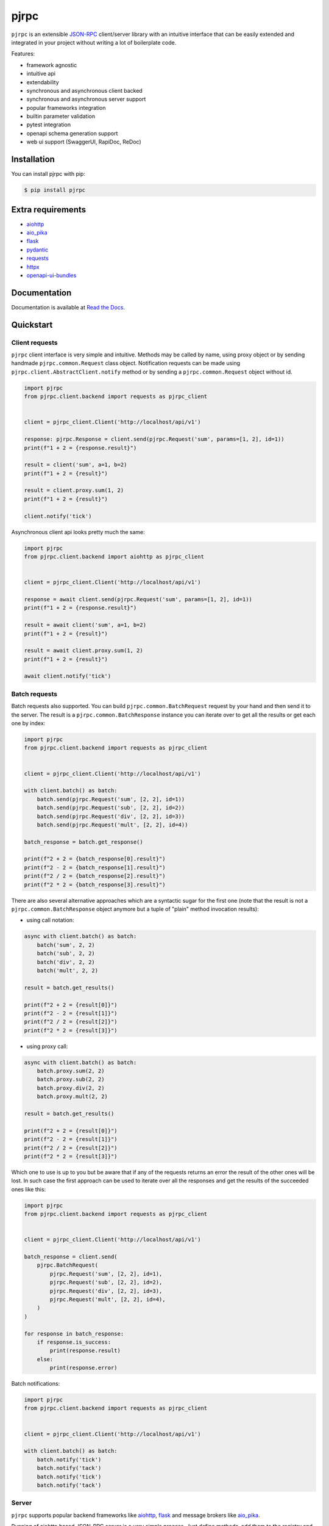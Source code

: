 =====
pjrpc
=====

.. image:: https://static.pepy.tech/personalized-badge/pjrpc?period=month&units=international_system&left_color=grey&right_color=orange&left_text=Downloads/month
    :target: https://pepy.tech/project/pjrpc
    :alt: Downloads/month
.. image:: https://github.com/dapper91/pjrpc/actions/workflows/test.yml/badge.svg?branch=master
    :target: https://github.com/dapper91/pjrpc/actions/workflows/test.yml
    :alt: Build status
.. image:: https://img.shields.io/pypi/l/pjrpc.svg
    :target: https://pypi.org/project/pjrpc
    :alt: License
.. image:: https://img.shields.io/pypi/pyversions/pjrpc.svg
    :target: https://pypi.org/project/pjrpc
    :alt: Supported Python versions
.. image:: https://codecov.io/gh/dapper91/pjrpc/branch/master/graph/badge.svg
    :target: https://codecov.io/gh/dapper91/pjrpc
    :alt: Code coverage
.. image:: https://readthedocs.org/projects/pjrpc/badge/?version=stable&style=flat
   :alt: ReadTheDocs status
   :target: https://pjrpc.readthedocs.io/en/stable/


``pjrpc`` is an extensible `JSON-RPC <https://www.jsonrpc.org>`_ client/server library with an intuitive interface
that can be easily extended and integrated in your project without writing a lot of boilerplate code.

Features:

- framework agnostic
- intuitive api
- extendability
- synchronous and asynchronous client backed
- synchronous and asynchronous server support
- popular frameworks integration
- builtin parameter validation
- pytest integration
- openapi schema generation support
- web ui support (SwaggerUI, RapiDoc, ReDoc)

Installation
------------

You can install pjrpc with pip:

.. code-block:: console

    $ pip install pjrpc


Extra requirements
------------------

- `aiohttp <https://aiohttp.readthedocs.io>`_
- `aio_pika <https://aio-pika.readthedocs.io>`_
- `flask <https://flask.palletsprojects.com>`_
- `pydantic <https://pydantic-docs.helpmanual.io/>`_
- `requests <https://requests.readthedocs.io>`_
- `httpx <https://www.python-httpx.org/>`_
- `openapi-ui-bundles <https://github.com/dapper91/python-openapi-ui-bundles>`_


Documentation
-------------

Documentation is available at `Read the Docs <https://pjrpc.readthedocs.io>`_.


Quickstart
----------

Client requests
_______________

``pjrpc`` client interface is very simple and intuitive. Methods may be called by name, using proxy object
or by sending handmade ``pjrpc.common.Request`` class object. Notification requests can be made using
``pjrpc.client.AbstractClient.notify`` method or by sending a ``pjrpc.common.Request`` object without id.

.. code-block:: python

    import pjrpc
    from pjrpc.client.backend import requests as pjrpc_client


    client = pjrpc_client.Client('http://localhost/api/v1')

    response: pjrpc.Response = client.send(pjrpc.Request('sum', params=[1, 2], id=1))
    print(f"1 + 2 = {response.result}")

    result = client('sum', a=1, b=2)
    print(f"1 + 2 = {result}")

    result = client.proxy.sum(1, 2)
    print(f"1 + 2 = {result}")

    client.notify('tick')


Asynchronous client api looks pretty much the same:

.. code-block:: python

    import pjrpc
    from pjrpc.client.backend import aiohttp as pjrpc_client


    client = pjrpc_client.Client('http://localhost/api/v1')

    response = await client.send(pjrpc.Request('sum', params=[1, 2], id=1))
    print(f"1 + 2 = {response.result}")

    result = await client('sum', a=1, b=2)
    print(f"1 + 2 = {result}")

    result = await client.proxy.sum(1, 2)
    print(f"1 + 2 = {result}")

    await client.notify('tick')


Batch requests
______________

Batch requests also supported. You can build ``pjrpc.common.BatchRequest`` request by your hand and then send it to the
server. The result is a ``pjrpc.common.BatchResponse`` instance you can iterate over to get all the results or get
each one by index:

.. code-block:: python

    import pjrpc
    from pjrpc.client.backend import requests as pjrpc_client


    client = pjrpc_client.Client('http://localhost/api/v1')

    with client.batch() as batch:
        batch.send(pjrpc.Request('sum', [2, 2], id=1))
        batch.send(pjrpc.Request('sub', [2, 2], id=2))
        batch.send(pjrpc.Request('div', [2, 2], id=3))
        batch.send(pjrpc.Request('mult', [2, 2], id=4))

    batch_response = batch.get_response()

    print(f"2 + 2 = {batch_response[0].result}")
    print(f"2 - 2 = {batch_response[1].result}")
    print(f"2 / 2 = {batch_response[2].result}")
    print(f"2 * 2 = {batch_response[3].result}")


There are also several alternative approaches which are a syntactic sugar for the first one (note that the result
is not a ``pjrpc.common.BatchResponse`` object anymore but a tuple of "plain" method invocation results):

- using call notation:

.. code-block:: python

    async with client.batch() as batch:
        batch('sum', 2, 2)
        batch('sub', 2, 2)
        batch('div', 2, 2)
        batch('mult', 2, 2)

    result = batch.get_results()

    print(f"2 + 2 = {result[0]}")
    print(f"2 - 2 = {result[1]}")
    print(f"2 / 2 = {result[2]}")
    print(f"2 * 2 = {result[3]}")


- using proxy call:

.. code-block:: python

    async with client.batch() as batch:
        batch.proxy.sum(2, 2)
        batch.proxy.sub(2, 2)
        batch.proxy.div(2, 2)
        batch.proxy.mult(2, 2)

    result = batch.get_results()

    print(f"2 + 2 = {result[0]}")
    print(f"2 - 2 = {result[1]}")
    print(f"2 / 2 = {result[2]}")
    print(f"2 * 2 = {result[3]}")


Which one to use is up to you but be aware that if any of the requests returns an error the result of the other ones
will be lost. In such case the first approach can be used to iterate over all the responses and get the results of
the succeeded ones like this:

.. code-block:: python

    import pjrpc
    from pjrpc.client.backend import requests as pjrpc_client


    client = pjrpc_client.Client('http://localhost/api/v1')

    batch_response = client.send(
        pjrpc.BatchRequest(
            pjrpc.Request('sum', [2, 2], id=1),
            pjrpc.Request('sub', [2, 2], id=2),
            pjrpc.Request('div', [2, 2], id=3),
            pjrpc.Request('mult', [2, 2], id=4),
        )
    )

    for response in batch_response:
        if response.is_success:
            print(response.result)
        else:
            print(response.error)


Batch notifications:

.. code-block:: python

    import pjrpc
    from pjrpc.client.backend import requests as pjrpc_client


    client = pjrpc_client.Client('http://localhost/api/v1')

    with client.batch() as batch:
        batch.notify('tick')
        batch.notify('tack')
        batch.notify('tick')
        batch.notify('tack')



Server
______

``pjrpc`` supports popular backend frameworks like `aiohttp <https://aiohttp.readthedocs.io>`_,
`flask <https://flask.palletsprojects.com>`_ and message brokers like `aio_pika <https://aio-pika.readthedocs.io>`_.


Running of aiohttp based JSON-RPC server is a very simple process. Just define methods, add them to the
registry and run the server:

.. code-block:: python

    import uuid

    from aiohttp import web

    import pjrpc.server
    from pjrpc.server.integration import aiohttp

    methods = pjrpc.server.MethodRegistry()


    @methods.add(pass_context='request')
    async def add_user(request: web.Request, user: dict) -> dict:
        user_id = uuid.uuid4().hex
        request.app['users'][user_id] = user

        return {'id': user_id, **user}


    jsonrpc_app = aiohttp.Application('/api/v1')
    jsonrpc_app.add_methods(methods)
    jsonrpc_app.app['users'] = {}

    if __name__ == "__main__":
        web.run_app(jsonrpc_app.http_app, host='localhost', port=8080)


Parameter validation
____________________

Very often besides dumb method parameters validation it is necessary to implement more "deep" validation and provide
comprehensive errors description to clients. Fortunately ``pjrpc`` has builtin parameter validation based on
`pydantic <https://pydantic-docs.helpmanual.io/>`_ library which uses python type annotation for validation.
Look at the following example: all you need to annotate method parameters (or describe more complex types beforehand if
necessary). ``pjrpc`` will be validating method parameters and returning informative errors to clients.


.. code-block:: python

    import enum
    import uuid

    import pydantic
    from aiohttp import web

    import pjrpc.server
    from pjrpc.server.validators import pydantic as validators
    from pjrpc.server.integration import aiohttp

    methods = pjrpc.server.MethodRegistry(
        validator_factory=validators.PydanticValidatorFactory(exclude=aiohttp.is_aiohttp_request),
    )

    class ContactType(enum.Enum):
        PHONE = 'phone'
        EMAIL = 'email'


    class Contact(pydantic.BaseModel):
        type: ContactType
        value: str


    class User(pydantic.BaseModel):
        name: str
        surname: str
        age: int
        contacts: list[Contact]


    @methods.add(pass_context='request')
    async def add_user(request: web.Request, user: User):
        user_id = uuid.uuid4()
        request.app['users'][user_id] = user

        return {'id': user_id, **user.dict()}


    class JSONEncoder(pjrpc.server.JSONEncoder):
        def default(self, o):
            if isinstance(o, uuid.UUID):
                return o.hex
            if isinstance(o, enum.Enum):
                return o.value

            return super().default(o)


    jsonrpc_app = aiohttp.Application('/api/v1', json_encoder=JSONEncoder)
    jsonrpc_app.add_methods(methods)
    jsonrpc_app.http_app['users'] = {}

    if __name__ == "__main__":
        web.run_app(jsonrpc_app.http_app, host='localhost', port=8080)


Error handling
______________

``pjrpc`` implements all the errors listed in `protocol specification <https://www.jsonrpc.org/specification#error_object>`_
which can be found in ``pjrpc.common.exceptions`` module so that error handling is very simple and "pythonic-way":

.. code-block:: python

    import pjrpc
    from pjrpc.client.backend import requests as pjrpc_client

    client = pjrpc_client.Client('http://localhost/api/v1')

    try:
        result = client.proxy.sum(1, 2)
    except pjrpc.MethodNotFound as e:
        print(e)


Default error list can be easily extended. All you need to create an error class inherited from
``pjrpc.exc.TypedError`` and define an error code and a description message. ``pjrpc`` will be automatically
deserializing custom errors for you:

.. code-block:: python

    import pjrpc
    from pjrpc.client.backend import requests as pjrpc_client

    class UserNotFound(pjrpc.exc.TypedError):
        CODE = 1
        MESSAGE = 'user not found'


    client = pjrpc_client.Client('http://localhost/api/v1')

    try:
        result = client.proxy.get_user(user_id=1)
    except UserNotFound as e:
        print(e)


On the server side everything is also pretty straightforward:

.. code-block:: python

    import uuid

    import flask

    import pjrpc
    from pjrpc.server import MethodRegistry
    from pjrpc.server.integration import flask as integration

    methods = pjrpc.server.MethodRegistry()


    class UserNotFound(pjrpc.exc.TypedError):
        CODE = 1
        MESSAGE = 'user not found'


    @methods.add()
    def add_user(user: dict) -> dict:
        user_id = uuid.uuid4().hex
        flask.current_app.users[user_id] = user

        return {'id': user_id, **user}

    @methods.add()
    def get_user(user_id: str) -> dict:
        user = flask.current_app.users.get(user_id)
        if not user:
            raise UserNotFound(data=user_id)

        return user


    json_rpc = integration.JsonRPC('/api/v1')
    json_rpc.add_methods(methods)

    json_rpc.http_app.users = {}

    if __name__ == "__main__":
        json_rpc.http_app.run(port=80)



Open API specification
______________________

``pjrpc`` has built-in `OpenAPI <https://swagger.io/specification/>`_ and `OpenRPC <https://spec.open-rpc.org/#introduction>`_
specification generation support and integrated web UI as an extra dependency. Three UI types are supported:

- SwaggerUI (`<https://swagger.io/tools/swagger-ui/>`_)
- RapiDoc (`<https://mrin9.github.io/RapiDoc/>`_)
- ReDoc (`<https://github.com/Redocly/redoc>`_)

Web UI extra dependency can be installed using the following code:

.. code-block:: console

    $ pip install pjrpc[openapi-ui-bundles]

The following example illustrates how to configure OpenAPI specification generation
and Swagger UI web tool with basic auth:

.. code-block:: python

    import uuid
    from typing import Annotated, Any

    import aiohttp.typedefs
    import pydantic as pd
    from aiohttp import web

    import pjrpc.server.specs.extractors.pydantic
    import pjrpc.server.specs.openapi.ui
    from pjrpc.server.integration import aiohttp as integration
    from pjrpc.server.specs import extractors
    from pjrpc.server.specs import openapi as specs
    from pjrpc.server.validators import pydantic as validators


    methods = pjrpc.server.MethodRegistry(
        validator_factory=validators.PydanticValidatorFactory(exclude=integration.is_aiohttp_request),
        metadata_processors=[
            specs.MethodSpecificationGenerator(
                extractor=extractors.pydantic.PydanticMethodInfoExtractor(
                    exclude=integration.is_aiohttp_request,
                ),
            ),
        ],
    )


    UserName = Annotated[
        str,
        pd.Field(description="User name", examples=["John"]),
    ]

    UserSurname = Annotated[
        str,
        pd.Field(description="User surname", examples=['Doe']),
    ]

    UserAge = Annotated[
        int,
        pd.Field(description="User age", examples=[36]),
    ]

    UserId = Annotated[
        uuid.UUID,
        pd.Field(description="User identifier", examples=["226a2c23-c98b-4729-b398-0dae550e99ff"]),
    ]


    class UserIn(pd.BaseModel):
        """
        User registration data.
        """

        name: UserName
        surname: UserSurname
        age: UserAge


    class UserOut(UserIn):
        """
        Registered user data.
        """

        id: UserId


    class AlreadyExistsError(pjrpc.exc.TypedError):
        """
        User already registered error.
        """

        CODE = 2001
        MESSAGE = "user already exists"


    class NotFoundError(pjrpc.exc.TypedError):
        """
        User not found error.
        """

        CODE = 2002
        MESSAGE = "user not found"


    @methods.add(
        pass_context='request',
        metadata=[
            specs.metadata(
                summary='Creates a user',
                tags=['users'],
                errors=[AlreadyExistsError],
            ),
        ],
    )
    def add_user(request: web.Request, user: UserIn) -> UserOut:
        for existing_user in request.config_dict['users'].values():
            if user.name == existing_user.name:
                raise AlreadyExistsError()

        user_id = uuid.uuid4()
        request.config_dict['users'][user_id] = user

        return UserOut(id=user_id, **user.model_dump())


    @methods.add(
        pass_context='request',
        metadata=[
            specs.metadata(
                summary='Returns a user',
                tags=['users'],
                errors=[NotFoundError],
            ),
        ],
    )
    def get_user(request: web.Request, user_id: UserId) -> UserOut:
        user = request.config_dict['users'].get(user_id.hex)
        if not user:
            raise NotFoundError()

        return UserOut(id=user_id, **user.model_dump())


    @methods.add(
        pass_context='request',
        metadata=[
            specs.metadata(
                summary='Deletes a user',
                tags=['users'],
                errors=[NotFoundError],
            ),
        ],
    )
    def delete_user(request: web.Request, user_id: UserId) -> None:
        user = request.config_dict['users'].pop(user_id.hex, None)
        if not user:
            raise NotFoundError()


    class JSONEncoder(pjrpc.server.JSONEncoder):
        def default(self, o: Any) -> Any:
            if isinstance(o, pd.BaseModel):
                return o.model_dump()
            if isinstance(o, uuid.UUID):
                return str(o)

            return super().default(o)


    openapi_spec = specs.OpenAPI(
        info=specs.Info(version="1.0.0", title="User storage"),
        servers=[
            specs.Server(
                url='http://127.0.0.1:8080',
            ),
        ],
        security_schemes=dict(
            basicAuth=specs.SecurityScheme(
                type=specs.SecuritySchemeType.HTTP,
                scheme='basic',
            ),
        ),
        security=[
            dict(basicAuth=[]),
        ],
    )

    http_app = web.Application()
    http_app['users'] = {}

    jsonrpc_app = integration.Application('/api')
    jsonrpc_app.add_spec(openapi_spec, path='openapi.json')
    jsonrpc_app.add_spec_ui('swagger', specs.ui.SwaggerUI(), spec_url='../openapi.json')
    jsonrpc_app.add_spec_ui('redoc', specs.ui.ReDoc(), spec_url='../openapi.json')

    jsonrpc_v1_app = integration.Application(http_app=web.Application(), json_encoder=JSONEncoder)
    jsonrpc_v1_app.add_methods(methods)

    jsonrpc_app.add_subapp('/v1', jsonrpc_v1_app)
    http_app.add_subapp('/rpc', jsonrpc_app.http_app)


    if __name__ == "__main__":
        web.run_app(http_app, host='localhost', port=8080)



Specification is available on http://localhost:8080/rpc/api/v1/openapi.json

Web UI is running on http://localhost:8080/rpc/api/v1/swagger/ and http://localhost:8080/rpc/api/v1/redoc/

Swagger UI:
~~~~~~~~~~~

.. image:: docs/source/_static/swagger-ui-screenshot.png
  :width: 1024
  :alt: Open API full example

RapiDoc:
~~~~~~~~

.. image:: docs/source/_static/rapidoc-screenshot.png
  :width: 1024
  :alt: Open API cli example

Redoc:
~~~~~~

.. image:: docs/source/_static/redoc-screenshot.png
  :width: 1024
  :alt: Open API method example
